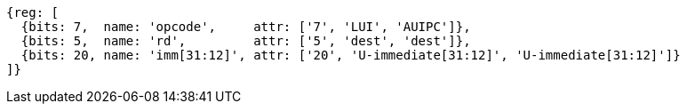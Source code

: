 //lui-auipc

[wavedrom, ,svg]
....
{reg: [
  {bits: 7,  name: 'opcode',     attr: ['7', 'LUI', 'AUIPC']},
  {bits: 5,  name: 'rd',         attr: ['5', 'dest', 'dest']},
  {bits: 20, name: 'imm[31:12]', attr: ['20', 'U-immediate[31:12]', 'U-immediate[31:12]']}
]}
....
